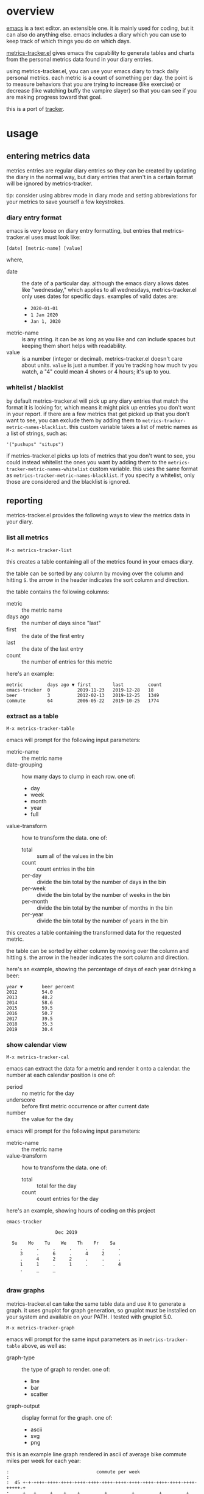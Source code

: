 * overview

  [[http://www.gnu.org/software/emacs/][emacs]] is a text editor.  an extensible one.  it is mainly used for
  coding, but it can also do anything else.  emacs includes a diary
  which you can use to keep track of which things you do on which
  days.

  [[https://github.com/ianxm/emacs-tracker][metrics-tracker.el]] gives emacs the capability to generate tables and charts
  from the personal metrics data found in your diary entries.

  using metrics-tracker.el, you can use your emacs diary to track daily
  personal metrics.  each metric is a count of something per day.  the
  point is to measure behaviors that you are trying to increase (like
  exercise) or decrease (like watching buffy the vampire slayer) so
  that you can see if you are making progress toward that goal.

  this is a port of [[https://github.com/ianxm/tracker][tracker]].

* usage

** entering metrics data

   metrics entries are regular diary entries so they can be created by
   updating the diary in the normal way, but diary entries that aren't
   in a certain format will be ignored by metrics-tracker.

   tip: consider using abbrev mode in diary mode and setting
   abbreviations for your metrics to save yourself a few keystrokes.

*** diary entry format

   emacs is very loose on diary entry formatting, but entries that
   metrics-tracker.el uses must look like:

#+BEGIN_SRC
   [date] [metric-name] [value]
#+END_SRC

   where,
   - date :: the date of a particular day.  although the emacs diary
             allows dates like "wednesday," which applies to all
             wednesdays, metrics-tracker.el only uses dates for specific days.
             examples of valid dates are:
             - ~2020-01-01~
             - ~1 Jan 2020~
             - ~Jan 1, 2020~
   - metric-name :: is any string.  it can be as long as you like and
                    can include spaces but keeping them short helps
                    with readability.
   - value :: is a number (integer or decimal).  metrics-tracker.el doesn't
              care about units.  ~value~ is just a number.  if you're
              tracking how much tv you watch, a "4" could mean 4 shows
              or 4 hours; it's up to you.

*** whitelist / blacklist

    by default metrics-tracker.el will pick up any diary entries that match
    the format it is looking for, which means it might pick up entries
    you don't want in your report.  if there are a few metrics that
    get picked up that you don't want to see, you can exclude them by
    adding them to ~metrics-tracker-metric-names-blacklist~.  this custom
    variable takes a list of metric names as a list of strings, such
    as:

#+BEGIN_SRC
   '("pushups" "situps")
#+end_SRC

    if metrics-tracker.el picks up lots of metrics that you don't want to see,
    you could instead whitelist the ones you want by adding them to
    the ~metrics-tracker-metric-names-whitelist~ custom variable.  this uses
    the same format as ~metrics-tracker-metric-names-blacklist~.  if you
    specify a whitelist, only those are considered and the blacklist
    is ignored.

** reporting

   metrics-tracker.el provides the following ways to view the metrics data in
   your diary.

*** list all metrics

#+BEGIN_SRC
    M-x metrics-tracker-list
#+END_SRC

    this creates a table containing all of the metrics found in your
    emacs diary.

    the table can be sorted by any column by moving over the column
    and hitting ~S~.  the arrow in the header indicates the sort
    column and direction.

    the table contains the following columns:
    - metric :: the metric name
    - days ago :: the number of days since "last"
    - first :: the date of the first entry
    - last :: the date of the last entry
    - count :: the number of entries for this metric

    here's an example:

#+BEGIN_SRC
  metric         days ago ▼ first        last         count
  emacs-tracker  0          2019-11-23   2019-12-28   18
  beer           3          2012-02-13   2019-12-25   1349
  commute        64         2006-05-22   2019-10-25   1774
#+END_SRC

*** extract as a table

#+BEGIN_SRC
    M-x metrics-tracker-table
#+END_SRC

    emacs will prompt for the following input parameters:
    - metric-name :: the metric name
    - date-grouping :: how many days to clump in each row. one of:
      - day
      - week
      - month
      - year
      - full
    - value-transform :: how to transform the data. one of:
      - total :: sum all of the values in the bin
      - count :: count entries in the bin
      - per-day :: divide the bin total by the number of days in the bin
      - per-week :: divide the bin total by the number of weeks in the bin
      - per-month :: divide the bin total by the number of months in the bin
      - per-year :: divide the bin total by the number of years in the bin

    this creates a table containing the transformed data for the
    requested metric.

    the table can be sorted by either column by moving over the column
    and hitting ~S~.  the arrow in the header indicates the sort
    column and direction.

    here's an example, showing the percentage of days of each year
    drinking a beer:

#+BEGIN_SRC
  year ▼       beer percent
  2012         54.0
  2013         48.2
  2014         58.6
  2015         59.5
  2016         50.7
  2017         39.5
  2018         35.3
  2019         30.4
#+END_SRC

*** show calendar view

#+BEGIN_SRC
    M-x metrics-tracker-cal
#+END_SRC

    emacs can extract the data for a metric and render it onto a
    calendar.  the number at each calendar position is one of:
    - period :: no metric for the day
    - underscore :: before first metric occurrence or after current
                    date
    - number :: the value for the day

    emacs will prompt for the following input parameters:
    - metric-name :: the metric name
    - value-transform :: how to transform the data. one of:
      - total :: total for the day
      - count :: count entries for the day

    here's an example, showing hours of coding on this project

#+BEGIN_SRC
  emacs-tracker

                    Dec 2019

    Su    Mo    Tu    We    Th    Fr    Sa
       .     .     .     .     .     .     .
       3     .     6     .     4     2     .
       .     4     2     2     .     .     .
       1     1     .     1     .     .     4
       .     _     _

#+END_SRC


*** draw graphs

    metrics-tracker.el can take the same table data and use it to generate a
    graph.  it uses gnuplot for graph generation, so gnuplot must be
    installed on your system and available on your PATH.  I tested
    with gnuplot 5.0.

#+BEGIN_SRC
    M-x metrics-tracker-graph
#+END_SRC

    emacs will prompt for the same input parameters as in
    ~metrics-tracker-table~ above, as well as:
    - graph-type :: the type of graph to render. one of:
      - line
      - bar
      - scatter
    - graph-output :: display format for the graph. one of:
      - ascii
      - svg
      - png

    this is an example line graph rendered in ascii of average bike
    commute miles per week for each year:

#+BEGIN_SRC org-mode
:                                commute per week
:
:  45 +-+-++++-++++-++++-++++-++++-++++-++++-++++-++++-++++-++++-++++-+++++-+
:     +   +     +    +    +         +         +         +         +         +
:  40 +-++            +             +...                                  +-+
:     | +              +           .    .                                   |
:  35 +-+               +        ..      +                                +-+
:     |                  +      .         :                                 |
:  30 +-+                 +....+          :                               +-+
:     |                                    :           .+                   |
:     |                                     :        ..  :                  |
:  25 +-+                                    :    .+.     :               +-+
:     |                                      :  ..         :                |
:  20 +-+                                     +.           :              +-+
:     |                                                     :               |
:  15 +-+                                                    +....+....   +-+
:     +         +         +         +         +         +         +    +    +
:  10 +-+-++++-++++-++++-++++-++++-++++-++++-++++-++++-++++-++++-++++-+++++-+
:   2006      2008      2010      2012      2014      2016      2018      2020
:                                      year
#+END_SRC

    below is an example of the same data but this one shows the total
    for each week and renders it as a scatter plot written as a png
    image.

    [[./doc/commute_by_week.png]]

    the dimensions of the image can be set by modifying the variable
    `metrics-tracker-graph-size`.

* todo
  - narrow mode in the output buffer
  - reports
    - streaks
    - bursts
    - records
  - report with multiple metrics as separate series
  - combine multiple metrics with formulas
  - sync to cloud
  - quality checks
